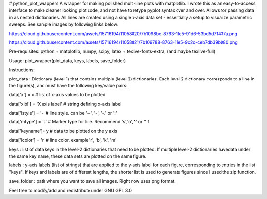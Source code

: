 # python_plot_wrappers
A wrapper for making polished multi-line plots with matplotlib. I wrote this as an easy-to-access interface to make cleaner looking plot code, and not have to retype pyplot syntax over and over. Allows for passing data in as nested dictionaries. All lines are created using a single x-axis data set - essentially a setup to visualize parametric sweeps. See sample images by following links below:

https://cloud.githubusercontent.com/assets/15716194/11058820/7b1098be-8763-11e5-91d6-53bd5d71437a.png

https://cloud.githubusercontent.com/assets/15716194/11058821/7b109788-8763-11e5-9c2c-ceb7db39b980.png

Pre-requisites:
python + matplotlib, numpy, scipy, latex + texlive-fonts-extra, (and maybe texlive-full)

Usage: 
plot_wrapper(plot_data, keys, labels, save_folder)

Instructions:

plot_data   : 
Dictionary (level 1) that contains multiple  (level 2) dictionaries. 
Each level 2 dictionary corresponds to a line in the figure(s), and must have the following key/value pairs:

data['x']      = x                 # list of x-axis values to be plotted

data['xlbl']   = 'X axis  label'   # string defining x-axis label

data['lstyle'] = '-'               # line style. can be '--', '-', '-.' or ':'

data['mtype']  = 's'               # Marker type for line. Recommend 's','o','^' or '' f

data['keyname']= y                 # data to be plotted on the y axis

data['lcolor'] = 'r'               # line color. example 'r', 'b', 'k', 'm'              

keys        : list of data keys in the level-2 dictionaries that need to be plotted. If multiple level-2 dictionaries havedata under the same key name, these data sets are plotted on the same figure.

labels      : y-axis labels (list of strings) that are applied to the y-axis label for each figure, corresponding to entries in the list "keys". If keys and labels are of different lengths, the shorter list is used to generate figures since I used the zip function.
              
save_folder : path where you want to save all images. Right now uses png format. 

Feel free to modify/add and redistribute under GNU GPL 3.0